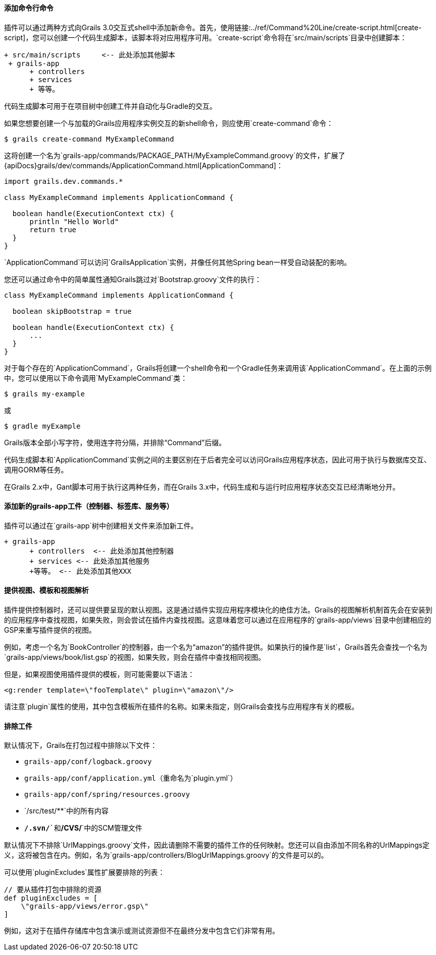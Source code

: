 ==== 添加命令行命令

插件可以通过两种方式向Grails 3.0交互式shell中添加新命令。首先，使用链接:../ref/Command%20Line/create-script.html[create-script]，您可以创建一个代码生成脚本，该脚本将对应用程序可用。`create-script`命令将在`src/main/scripts`目录中创建脚本：

[source, groovy]
----
+ src/main/scripts     <-- 此处添加其他脚本
 + grails-app
      + controllers
      + services
      + 等等。
----

代码生成脚本可用于在项目树中创建工件并自动化与Gradle的交互。

如果您想要创建一个与加载的Grails应用程序实例交互的新shell命令，则应使用`create-command`命令：

[source, groovy]
----
$ grails create-command MyExampleCommand
----

这将创建一个名为`grails-app/commands/PACKAGE_PATH/MyExampleCommand.groovy`的文件，扩展了{apiDocs}grails/dev/commands/ApplicationCommand.html[ApplicationCommand]：

[source, groovy]
----
import grails.dev.commands.*

class MyExampleCommand implements ApplicationCommand {

  boolean handle(ExecutionContext ctx) {
      println "Hello World"
      return true
  }
}
----

`ApplicationCommand`可以访问`GrailsApplication`实例，并像任何其他Spring bean一样受自动装配的影响。

您还可以通过命令中的简单属性通知Grails跳过对`Bootstrap.groovy`文件的执行：

[source, groovy]
----
class MyExampleCommand implements ApplicationCommand {

  boolean skipBootstrap = true

  boolean handle(ExecutionContext ctx) {
      ...
  }
}
----

对于每个存在的`ApplicationCommand`，Grails将创建一个shell命令和一个Gradle任务来调用该`ApplicationCommand`。在上面的示例中，您可以使用以下命令调用`MyExampleCommand`类：

[source, groovy]
----
$ grails my-example
----

或

[source, groovy]
----
$ gradle myExample
----

Grails版本全部小写字符，使用连字符分隔，并排除“Command”后缀。

代码生成脚本和`ApplicationCommand`实例之间的主要区别在于后者完全可以访问Grails应用程序状态，因此可用于执行与数据库交互、调用GORM等任务。

在Grails 2.x中，Gant脚本可用于执行这两种任务，而在Grails 3.x中，代码生成和与运行时应用程序状态交互已经清晰地分开。

==== 添加新的grails-app工件（控制器、标签库、服务等）

插件可以通过在`grails-app`树中创建相关文件来添加新工件。

[source, groovy]
----
+ grails-app
      + controllers  <-- 此处添加其他控制器
      + services <-- 此处添加其他服务
      +等等。 <-- 此处添加其他XXX
---- 

==== 提供视图、模板和视图解析

插件提供控制器时，还可以提供要呈现的默认视图。这是通过插件实现应用程序模块化的绝佳方法。Grails的视图解析机制首先会在安装到的应用程序中查找视图，如果失败，则会尝试在插件内查找视图。这意味着您可以通过在应用程序的`grails-app/views`目录中创建相应的GSP来重写插件提供的视图。

例如，考虑一个名为`BookController`的控制器，由一个名为“amazon”的插件提供。如果执行的操作是`list`，Grails首先会查找一个名为`grails-app/views/book/list.gsp`的视图，如果失败，则会在插件中查找相同视图。

但是，如果视图使用插件提供的模板，则可能需要以下语法：

[source, groovy]
----
<g:render template=\"fooTemplate\" plugin=\"amazon\"/>
----

请注意`plugin`属性的使用，其中包含模板所在插件的名称。如果未指定，则Grails会查找与应用程序有关的模板。

==== 排除工件

默认情况下，Grails在打包过程中排除以下文件：

* `grails-app/conf/logback.groovy`
* `grails-app/conf/application.yml`（重命名为`plugin.yml`）
* `grails-app/conf/spring/resources.groovy`
* `/src/test/**`中的所有内容
* `**/.svn/**`和`**/CVS/**`中的SCM管理文件

默认情况下不排除`UrlMappings.groovy`文件，因此请删除不需要的插件工作的任何映射。您还可以自由添加不同名称的UrlMappings定义，这将被包含在内。例如，名为`grails-app/controllers/BlogUrlMappings.groovy`的文件是可以的。

可以使用`pluginExcludes`属性扩展要排除的列表：

[source, groovy]
----
// 要从插件打包中排除的资源
def pluginExcludes = [
    \"grails-app/views/error.gsp\"
]
----

例如，这对于在插件存储库中包含演示或测试资源但不在最终分发中包含它们非常有用。